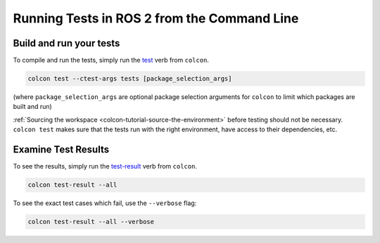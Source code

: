 .. TestingCLI:

Running Tests in ROS 2 from the Command Line
============================================

Build and run your tests
^^^^^^^^^^^^^^^^^^^^^^^^

To compile and run the tests, simply run the `test <https://colcon.readthedocs.io/en/released/reference/verb/test.html>`__ verb from ``colcon``.

.. code-block:: console

  colcon test --ctest-args tests [package_selection_args]

(where ``package_selection_args`` are optional package selection arguments for ``colcon`` to limit which packages are built and run)

:ref:`Sourcing the workspace <colcon-tutorial-source-the-environment>` before testing should not be necessary.
``colcon test`` makes sure that the tests run with the right environment, have access to their dependencies, etc.

Examine Test Results
^^^^^^^^^^^^^^^^^^^^

To see the results, simply run the `test-result <https://colcon.readthedocs.io/en/released/reference/verb/test-result.html>`__ verb from ``colcon``.

.. code-block:: console

  colcon test-result --all

To see the exact test cases which fail, use the ``--verbose`` flag:

.. code-block:: console

  colcon test-result --all --verbose
